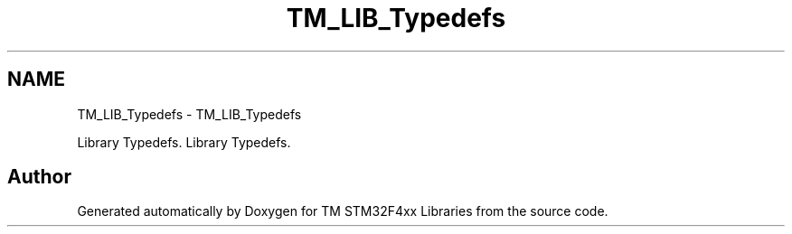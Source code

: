 .TH "TM_LIB_Typedefs" 3 "Wed Mar 18 2015" "Version v1.0.0" "TM STM32F4xx Libraries" \" -*- nroff -*-
.ad l
.nh
.SH NAME
TM_LIB_Typedefs \- TM_LIB_Typedefs
.PP
Library Typedefs\&.  
Library Typedefs\&. 


.SH "Author"
.PP 
Generated automatically by Doxygen for TM STM32F4xx Libraries from the source code\&.
